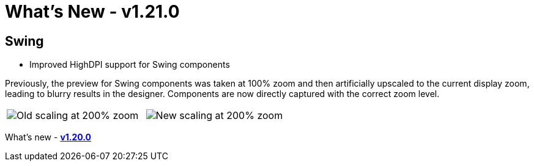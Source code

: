 ifdef::env-github[]
:imagesdir: ../../html/whatsnew
endif::[]

= What's New - v1.21.0

== Swing

- Improved HighDPI support for Swing components

Previously, the preview for Swing components was taken at 100% zoom and then
artificially upscaled to the current display zoom, leading to blurry results in
the designer. Components are now directly captured with the correct zoom level.

[cols="a,a"]
|===
| image:images/1.21/Scaling_Old.png[Old scaling at 200% zoom]
| image:images/1.21/Scaling_New.png[New scaling at 200% zoom]
|===

What's new - xref:v120.adoc[*v1.20.0*]